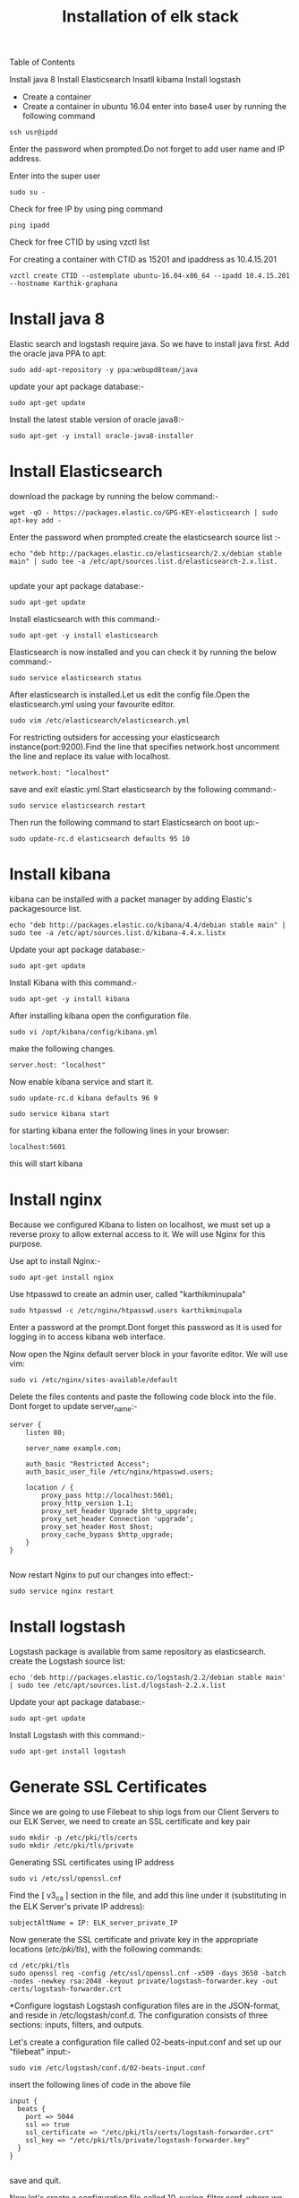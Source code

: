 Table of Contents
#+TITLE: Installation of elk stack

  Install java 8
  Install Elasticsearch
  Insatll kibama
  Install logstash
  
 * Create a container
 * Create a container in ubuntu 16.04
  enter into base4 user by running the following command
 #+BEGIN_EXAMPLE
 ssh usr@ipdd
 #+END_EXAMPLE
Enter the password when prompted.Do not forget to add user name and IP address.

Enter into the super user
 #+BEGIN_EXAMPLE
 sudo su -
 #+END_EXAMPLE

Check for free IP by using ping command
  #+BEGIN_EXAMPLE
  ping ipadd
  #+END_EXAMPLE
Check for free CTID by using vzctl list

For creating a container with CTID as 15201 and ipaddress as 10.4.15.201
   #+BEGIN_EXAMPLE
   vzctl create CTID --ostemplate ubuntu-16.04-x86_64 --ipadd 10.4.15.201 --hostname Karthik-graphana
   #+END_EXAMPLE

* Install java 8

Elastic search and logstash require java. So we have to install java first. Add the oracle java PPA to apt:
 #+BEGIN_EXAMPLE
 sudo add-apt-repository -y ppa:webupd8team/java
 #+END_EXAMPLE

 update your apt package database:-
#+BEGIN_EXAMPLE
sudo apt-get update
#+END_EXAMPLE


Install the latest stable version of oracle java8:- 
#+BEGIN_EXAMPLE
sudo apt-get -y install oracle-java8-installer
#+END_EXAMPLE


* Install Elasticsearch

 download the package by running the below command:-
#+BEGIN_EXAMPLE
wget -qO - https://packages.elastic.co/GPG-KEY-elasticsearch | sudo apt-key add -
#+END_EXAMPLE


 Enter the password when prompted.create the elasticsearch source list :-
#+BEGIN_EXAMPLE
echo "deb http://packages.elastic.co/elasticsearch/2.x/debian stable main" | sudo tee -a /etc/apt/sources.list.d/elasticsearch-2.x.list.

#+END_EXAMPLE
 
 update your apt package database:-
#+BEGIN_EXAMPLE
sudo apt-get update
#+END_EXAMPLE 

 Install elasticsearch with this command:-
#+BEGIN_EXAMPLE
sudo apt-get -y install elasticsearch
#+END_EXAMPLE
  

Elasticsearch is now installed and you can check it by running the below command:-
#+BEGIN_EXAMPLE
sudo service elasticsearch status
#+END_EXAMPLE


After elasticsearch is installed.Let us edit the config file.Open the elasticsearch.yml using your favourite editor.
 #+BEGIN_EXAMPLE
 sudo vim /etc/elasticsearch/elasticsearch.yml
 #+END_EXAMPLE


For restricting outsiders for accessing your elasticsearch instance(port:9200).Find the line that specifies network.host uncomment the line and replace its value with localhost.
#+BEGIN_EXAMPLE
 network.host: "localhost"
#+END_EXAMPLE

save and exit elastic.yml.Start elasticsearch by the following command:-
#+BEGIN_EXAMPLE
sudo service elasticsearch restart
#+END_EXAMPLE

Then run the following command to start Elasticsearch on boot up:-
#+BEGIN_EXAMPLE
sudo update-rc.d elasticsearch defaults 95 10
#+END_EXAMPLE

* Install kibana

kibana can be installed with a packet manager by adding Elastic's packagesource list.
#+BEGIN_EXAMPLE
echo "deb http://packages.elastic.co/kibana/4.4/debian stable main" | sudo tee -a /etc/apt/sources.list.d/kibana-4.4.x.listx
#+END_EXAMPLE

Update your apt package database:-
#+BEGIN_EXAMPLE
sudo apt-get update
#+END_EXAMPLE

Install Kibana with this command:-
#+BEGIN_EXAMPLE
sudo apt-get -y install kibana
#+END_EXAMPLE
  

After installing kibana open the configuration file.
#+BEGIN_EXAMPLE
sudo vi /opt/kibana/config/kibana.yml
#+END_EXAMPLE

make the following changes.
#+BEGIN_EXAMPLE
server.host: "localhost"
#+END_EXAMPLE
Now enable kibana service and start it.
#+BEGIN_EXAMPLE
    sudo update-rc.d kibana defaults 96 9
#+END_EXAMPLE
#+BEGIN_EXAMPLE
sudo service kibana start
#+END_EXAMPLE
for starting kibana enter the following lines in your browser:
#+BEGIN_EXAMPLE
localhost:5601
#+END_EXAMPLE
this will start kibana 



* Install nginx
Because we configured Kibana to listen on localhost, we must set up a reverse
 proxy to allow external access to it.
 We will use Nginx for this purpose.

Use apt to install Nginx:-
#+BEGIN_EXAMPLE
sudo apt-get install nginx 
#+END_EXAMPLE
Use htpasswd to create an admin user, called "karthikminupala" 
#+BEGIN_EXAMPLE
sudo htpasswd -c /etc/nginx/htpasswd.users karthikminupala
#+END_EXAMPLE
Enter a password at the prompt.Dont forget this password as it is used for
logging in to access kibana web interface.

Now open the Nginx default server block in your favorite editor. We will use
vim:
#+BEGIN_EXAMPLE
sudo vi /etc/nginx/sites-available/default
#+END_EXAMPLE
Delete the files contents and paste the following code block into the file.
Dont forget to update server_name:-
#+BEGIN_EXAMPLE
    server {
        listen 80;

        server_name example.com;

        auth_basic "Restricted Access";
        auth_basic_user_file /etc/nginx/htpasswd.users;

        location / {
            proxy_pass http://localhost:5601;
            proxy_http_version 1.1;
            proxy_set_header Upgrade $http_upgrade;
            proxy_set_header Connection 'upgrade';
            proxy_set_header Host $host;
            proxy_cache_bypass $http_upgrade;        
        }
    }

#+END_EXAMPLE
Now restart Nginx to put our changes into effect:-
#+BEGIN_EXAMPLE
sudo service nginx restart
#+END_EXAMPLE

* Install logstash
Logstash package is available from same repository as elasticsearch.
 create the Logstash source list:
#+BEGIN_EXAMPLE
echo 'deb http://packages.elastic.co/logstash/2.2/debian stable main' | sudo tee /etc/apt/sources.list.d/logstash-2.2.x.list
#+END_EXAMPLE
Update your apt package database:-
#+BEGIN_EXAMPLE
sudo apt-get update
#+END_EXAMPLE
Install Logstash with this command:-
#+BEGIN_EXAMPLE
sudo apt-get install logstash
#+END_EXAMPLE
* Generate SSL Certificates
Since we are going to use Filebeat to ship logs from our Client Servers to our
 ELK Server, we need to create an SSL certificate and key pair
#+BEGIN_EXAMPLE
sudo mkdir -p /etc/pki/tls/certs
sudo mkdir /etc/pki/tls/private
#+END_EXAMPLE
Generating SSL certificates using IP address
#+BEGIN_EXAMPLE
sudo vi /etc/ssl/openssl.cnf
#+END_EXAMPLE
Find the [ v3_ca ] section in the file, and add this line under it
(substituting in the ELK Server's private IP address):
#+BEGIN_EXAMPLE
subjectAltName = IP: ELK_server_private_IP
#+END_EXAMPLE
Now generate the SSL certificate and private key in the appropriate locations
(/etc/pki/tls/), with the following commands:
#+BEGIN_EXAMPLE
cd /etc/pki/tls
sudo openssl req -config /etc/ssl/openssl.cnf -x509 -days 3650 -batch -nodes -newkey rsa:2048 -keyout private/logstash-forwarder.key -out certs/logstash-forwarder.crt
#+END_EXAMPLE
 
*Configure logstash
Logstash configuration files are in the JSON-format, and reside in /etc/logstash/conf.d. The configuration consists of three sections: inputs, filters, and outputs.

Let's create a configuration file called 02-beats-input.conf and set up our
"filebeat" input:-
#+BEGIN_EXAMPLE
sudo vim /etc/logstash/conf.d/02-beats-input.conf
#+END_EXAMPLE

insert the following lines of code in the above file
#+BEGIN_EXAMPLE
    input {
      beats {
        port => 5044
        ssl => true
        ssl_certificate => "/etc/pki/tls/certs/logstash-forwarder.crt"
        ssl_key => "/etc/pki/tls/private/logstash-forwarder.key"
      }
    }

#+END_EXAMPLE
save and quit.

Now let's create a configuration file called 10-syslog-filter.conf, 
where we will add a filter for syslog messages:
#+BEGIN_EXAMPLE
sudo vim /etc/logstash/conf.d/10-syslog-filter.conf
#+END_EXAMPLE
Insert the following lines of code.
#+BEGIN_EXAMPLE
    filter {
      if [type] == "syslog" {
        grok {
          match => { "message" => "%{SYSLOGTIMESTAMP:syslog_timestamp} %{SYSLOGHOST:syslog_hostname} %{DATA:syslog_program}(?:\[%{POSINT:syslog_pid}\])?: %{GREEDYDATA:syslog_message}" }
          add_field => [ "received_at", "%{@timestamp}" ]
          add_field => [ "received_from", "%{host}" ]
        }
        syslog_pri { }
        date {
          match => [ "syslog_timestamp", "MMM  d HH:mm:ss", "MMM dd HH:mm:ss" ]
        }
      }
    }

#+END_EXAMPLE
save and quit.
Lastly, we will create a configuration file called
30-elasticsearch-output.conf:-
#+BEGIN_EXAMPLE
sudo vi /etc/logstash/conf.d/30-elasticsearch-output.conf
#+END_EXAMPLE
insert the output configuration:
#+BEGIN_EXAMPLE
    output {
      elasticsearch {
        hosts => ["localhost:9200"]
        sniffing => true
        manage_template => false
        index => "%{[@metadata][beat]}-%{+YYYY.MM.dd}"
        document_type => "%{[@metadata][type]}"
      }
    }

#+END_EXAMPLE
Save and exit. This output basically configures Logstash to store the beats
data in Elasticsearch which is running at localhost:9200, in an index named
after the beat used (filebeat, in our case).
Test your Logstash configuration with this command:-
#+BEGIN_EXAMPLE
sudo service logstash configtest
#+END_EXAMPLE
It should display "configuration ok".
Restart Logstash, and enable it, to put our configuration changes into effect:-
#+BEGIN_EXAMPLE
    sudo service logstash restart
    sudo update-rc.d logstash defaults 96 9

#+END_EXAMPLE
